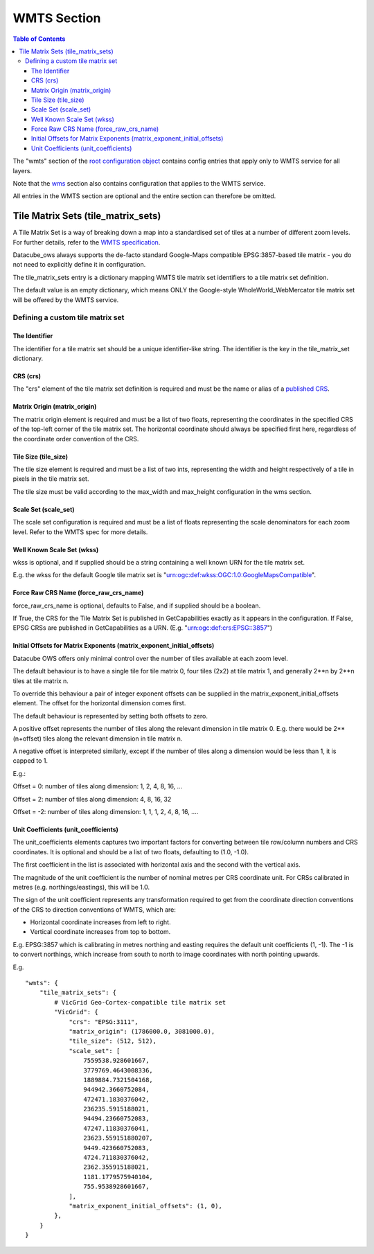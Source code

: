 ============
WMTS Section
============

.. contents:: Table of Contents


The "wmts" section of the `root configuration object
<https://datacube-ows.readthedocs.io/en/latest/configuration.html>`_
contains config entries that apply only to WMTS service for all layers.

Note that the `wms <https://datacube-ows.readthedocs.io/en/latest/cfg_wms.html>`_ section
also contains configuration that applies to the WMTS service.

All entries in the WMTS section are optional and the entire section can therefore be omitted.

Tile Matrix Sets (tile_matrix_sets)
===================================

A Tile Matrix Set is a way of breaking down a map into a standardised set
of tiles at a number of different zoom levels.  For further details, refer
to the `WMTS specification <https://portal.ogc.org/files/?artifact_id=35326>`_.

Datacube_ows always supports the de-facto standard Google-Maps compatible
EPSG:3857-based tile matrix - you do not need to explicitly define it
in configuration.

The tile_matrix_sets entry is a dictionary mapping WMTS tile matrix set
identifiers to a tile matrix set definition.

The default value is an empty dictionary, which means ONLY the Google-style
WholeWorld_WebMercator tile matrix set will be offered by the WMTS service.

---------------------------------
Defining a custom tile matrix set
---------------------------------

The Identifier
++++++++++++++

The identifier for a tile matrix set should be a unique identifier-like string. The
identifier is the key in the tile_matrix_set dictionary.

CRS (crs)
+++++++++

The "crs" element of the tile matrix set definition is required and must
be the name or alias of a
`published CRS <https://datacube-ows.readthedocs.io/en/latest/cfg_global.html#coordinate-reference-systems-published-crss>`_.

Matrix Origin (matrix_origin)
+++++++++++++++++++++++++++++

The matrix origin element is required and must be a list of two floats,
representing the coordinates in the specified CRS of the top-left corner
of the tile matrix set. The horizontal coordinate should always be specified
first here, regardless of the coordinate order convention of the CRS.

Tile Size (tile_size)
+++++++++++++++++++++

The tile size element is required and must be a list of two ints,
representing the width and height respectively of a tile in pixels
in the tile matrix set.

The tile size must be valid according to the max_width and max_height
configuration in the wms section.

Scale Set (scale_set)
+++++++++++++++++++++

The scale set configuration is required and must be a list of floats
representing the scale denominators for each zoom level.  Refer to the
WMTS spec for more details.

Well Known Scale Set (wkss)
+++++++++++++++++++++++++++

wkss is optional, and if supplied should be a string containing
a well known URN for the tile matrix set.

E.g. the wkss for the default Google tile matrix set is
"urn:ogc:def:wkss:OGC:1.0:GoogleMapsCompatible".

Force Raw CRS Name (force_raw_crs_name)
+++++++++++++++++++++++++++++++++++++++

force_raw_crs_name is optional, defaults to False, and if supplied should be a
boolean.

If True, the CRS for the Tile Matrix Set is published in GetCapabilities
exactly as it appears in the configuration.  If False, EPSG CRSs are published
in GetCapabilities as a URN.  (E.g. "urn:ogc:def:crs:EPSG::3857")

Initial Offsets for Matrix Exponents (matrix_exponent_initial_offsets)
++++++++++++++++++++++++++++++++++++++++++++++++++++++++++++++++++++++

Datacube OWS offers only minimal control over the number of tiles available
at each zoom level.

The default behaviour is to have a single tile for tile matrix 0,
four tiles (2x2) at tile matrix 1, and generally 2**n by 2**n tiles at
tile matrix n.

To override this behaviour a pair of integer exponent offsets can be
supplied in the matrix_exponent_initial_offsets element. The offset
for the horizontal dimension comes first.

The default behaviour is represented by setting both offsets to zero.

A positive offset represents the number of tiles along the relevant dimension
in tile matrix 0.  E.g. there would be 2**(n+offset) tiles along the relevant
dimension in tile matrix n.

A negative offset is interpreted similarly, except if the number of tiles along
a dimension would be less than 1, it is capped to 1.

E.g.:

Offset = 0:
number of tiles along dimension: 1, 2, 4, 8, 16, ...

Offset = 2:
number of tiles along dimension: 4, 8, 16, 32

Offset = -2:
number of tiles along dimension: 1, 1, 1, 2, 4, 8, 16, ....

Unit Coefficients (unit_coefficients)
+++++++++++++++++++++++++++++++++++++

The unit_coefficients elements captures two important factors for converting between tile
row/column numbers and CRS coordinates.  It is optional and should be a list of
two floats, defaulting to (1.0, -1.0).

The first coefficient in the list is associated with horizontal axis and the second with
the vertical axis.

The magnitude of the unit coefficient is the number of nominal metres per CRS coordinate
unit.  For CRSs calibrated in metres (e.g. northings/eastings), this will be 1.0.

The sign of the unit coefficient represents any transformation required to get from
the coordinate direction conventions of the CRS to direction conventions of WMTS, which
are:

* Horizontal coordinate increases from left to right.
* Vertical coordinate increases from top to bottom.

E.g. EPSG:3857 which is calibrating in metres northing and easting requires
the default unit coefficients (1, -1).  The -1 is to convert northings, which
increase from south to north to image coordinates with north pointing upwards.


E.g.

::

    "wmts": {
        "tile_matrix_sets": {
            # VicGrid Geo-Cortex-compatible tile matrix set
            "VicGrid": {
                "crs": "EPSG:3111",
                "matrix_origin": (1786000.0, 3081000.0),
                "tile_size": (512, 512),
                "scale_set": [
                    7559538.928601667,
                    3779769.4643008336,
                    1889884.7321504168,
                    944942.3660752084,
                    472471.1830376042,
                    236235.5915188021,
                    94494.23660752083,
                    47247.11830376041,
                    23623.559151880207,
                    9449.423660752083,
                    4724.711830376042,
                    2362.355915188021,
                    1181.1779575940104,
                    755.9538928601667,
                ],
                "matrix_exponent_initial_offsets": (1, 0),
            },
        }
    }
